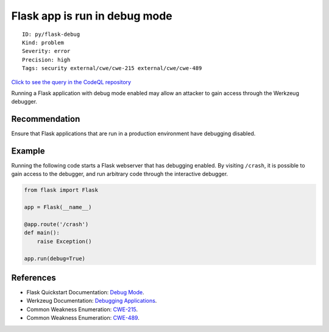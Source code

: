 Flask app is run in debug mode
==============================

::

    ID: py/flask-debug
    Kind: problem
    Severity: error
    Precision: high
    Tags: security external/cwe/cwe-215 external/cwe/cwe-489

`Click to see the query in the CodeQL
repository <https://github.com/github/codeql/tree/main/python/ql/src/Security/CWE-215/FlaskDebug.ql>`__

Running a Flask application with debug mode enabled may allow an
attacker to gain access through the Werkzeug debugger.

Recommendation
--------------

Ensure that Flask applications that are run in a production environment
have debugging disabled.

Example
-------

Running the following code starts a Flask webserver that has debugging
enabled. By visiting ``/crash``, it is possible to gain access to the
debugger, and run arbitrary code through the interactive debugger.

.. code:: python

    from flask import Flask

    app = Flask(__name__)

    @app.route('/crash')
    def main():
        raise Exception()

    app.run(debug=True)

References
----------

-  Flask Quickstart Documentation: `Debug
   Mode <http://flask.pocoo.org/docs/1.0/quickstart/#debug-mode>`__.
-  Werkzeug Documentation: `Debugging
   Applications <http://werkzeug.pocoo.org/docs/0.14/debug/>`__.
-  Common Weakness Enumeration:
   `CWE-215 <https://cwe.mitre.org/data/definitions/215.html>`__.
-  Common Weakness Enumeration:
   `CWE-489 <https://cwe.mitre.org/data/definitions/489.html>`__.
